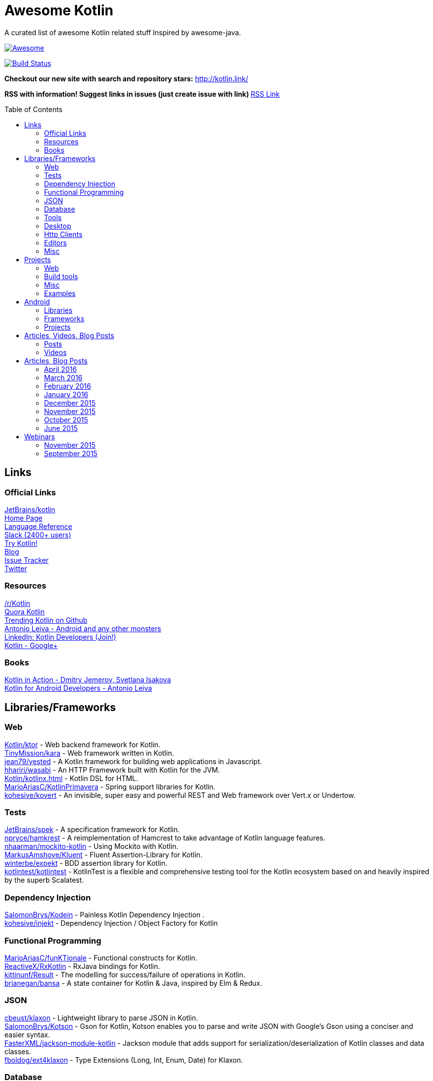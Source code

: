 
= Awesome Kotlin
:hardbreaks:
:toc:
:toc-placement!:

A curated list of awesome Kotlin related stuff Inspired by awesome-java.

image::https://cdn.rawgit.com/sindresorhus/awesome/d7305f38d29fed78fa85652e3a63e154dd8e8829/media/badge.svg[Awesome, link="https://github.com/sindresorhus/awesome"]
image:https://api.travis-ci.org/KotlinBy/awesome-kotlin.svg?branch=master["Build Status", link="https://travis-ci.org/KotlinBy/awesome-kotlin"]

*Checkout our new site with search and repository stars:* http://kotlin.link/[http://kotlin.link/]

*RSS with information! Suggest links in issues (just create issue with link)* http://kotlin.link/rss.xml[RSS Link]

toc::[]

== Links
=== Official Links
https://github.com/jetbrains/kotlin[JetBrains/kotlin^] 
http://kotlinlang.org/[Home Page^] 
http://kotlinlang.org/docs/reference/[Language Reference^] 
http://kotlinslackin.herokuapp.com/[Slack (2400+ users)^] 
http://try.kotlinlang.org/[Try Kotlin!^] 
http://blog.jetbrains.com/kotlin/[Blog^] 
https://youtrack.jetbrains.com/issues/KT[Issue Tracker^] 
https://twitter.com/kotlin[Twitter^] 

=== Resources
https://www.reddit.com/r/Kotlin/[/r/Kotlin^] 
https://www.quora.com/topic/Kotlin[Quora Kotlin^] 
https://github.com/trending?l=kotlin[Trending Kotlin on Github^] 
http://antonioleiva.com/[Antonio Leiva - Android and any other monsters^] 
https://www.linkedin.com/topic/group/kotlin-developers?gid=7417237[LinkedIn: Kotlin Developers (Join!)^] 
https://plus.google.com/communities/104597899765146112928[Kotlin - Google+^] 

=== Books
https://manning.com/books/kotlin-in-action[Kotlin in Action - Dmitry Jemerov, Svetlana Isakova^] 
https://leanpub.com/kotlin-for-android-developers[Kotlin for Android Developers - Antonio Leiva^] 


== Libraries/Frameworks
=== Web
https://github.com/Kotlin/ktor[Kotlin/ktor^] - Web backend framework for Kotlin.
https://github.com/TinyMission/kara[TinyMission/kara^] - Web framework written in Kotlin.
https://github.com/jean79/yested[jean79/yested^] - A Kotlin framework for building web applications in Javascript.
https://github.com/hhariri/wasabi[hhariri/wasabi^] - An HTTP Framework built with Kotlin for the JVM.
https://github.com/Kotlin/kotlinx.html[Kotlin/kotlinx.html^] - Kotlin DSL for HTML.
https://github.com/MarioAriasC/KotlinPrimavera[MarioAriasC/KotlinPrimavera^] - Spring support libraries for Kotlin.
https://github.com/kohesive/kovert[kohesive/kovert^] - An invisible, super easy and powerful REST and Web framework over Vert.x or Undertow.

=== Tests
https://github.com/jetbrains/spek[JetBrains/spek^] - A specification framework for Kotlin.
https://github.com/npryce/hamkrest[npryce/hamkrest^] - A reimplementation of Hamcrest to take advantage of Kotlin language features.
https://github.com/nhaarman/mockito-kotlin[nhaarman/mockito-kotlin^] - Using Mockito with Kotlin.
https://github.com/MarkusAmshove/Kluent[MarkusAmshove/Kluent^] - Fluent Assertion-Library for Kotlin.
https://github.com/winterbe/expekt[winterbe/expekt^] -  BDD assertion library for Kotlin.
https://github.com/kotlintest/kotlintest[kotlintest/kotlintest^] - KotlinTest is a flexible and comprehensive testing tool for the Kotlin ecosystem based on and heavily inspired by the superb Scalatest.

=== Dependency Injection
https://github.com/SalomonBrys/Kodein[SalomonBrys/Kodein^] - Painless Kotlin Dependency Injection .
https://github.com/kohesive/injekt[kohesive/injekt^] - Dependency Injection / Object Factory for Kotlin

=== Functional Programming
https://github.com/MarioAriasC/funKTionale[MarioAriasC/funKTionale^] - Functional constructs for Kotlin.
https://github.com/ReactiveX/RxKotlin[ReactiveX/RxKotlin^] - RxJava bindings for Kotlin.
https://github.com/kittinunf/Result[kittinunf/Result^] - The modelling for success/failure of operations in Kotlin.
https://github.com/brianegan/bansa[brianegan/bansa^] -  A state container for Kotlin & Java, inspired by Elm & Redux.

=== JSON
https://github.com/cbeust/klaxon[cbeust/klaxon^] - Lightweight library to parse JSON in Kotlin.
https://github.com/SalomonBrys/Kotson[SalomonBrys/Kotson^] - Gson for Kotlin, Kotson enables you to parse and write JSON with Google's Gson using a conciser and easier syntax.
https://github.com/FasterXML/jackson-module-kotlin[FasterXML/jackson-module-kotlin^] - Jackson module that adds support for serialization/deserialization of Kotlin classes and data classes.
https://github.com/fboldog/ext4klaxon[fboldog/ext4klaxon^] - Type Extensions (Long, Int, Enum, Date) for Klaxon.

=== Database
https://github.com/jetbrains/Exposed[JetBrains/Exposed^] - Exposed is a prototype for a lightweight SQL library written over JDBC driver for Kotlin language.
https://github.com/cheptsov/kotlin-nosql[cheptsov/kotlin-nosql^] - NoSQL database query and access library for Kotlin.
https://github.com/jankotek/mapdb[jankotek/mapdb^] - MapDB provides concurrent Maps, Sets and Queues backed by disk storage or off-heap-memory. It is a fast and easy to use embedded Java database engine.
https://github.com/seratch/kotliquery[seratch/kotliquery^] - A handy database access library in Kotlin.
https://github.com/andrewoma/kwery[andrewoma/kwery^] - Kwery is an SQL library for Kotlin.
https://github.com/square/sqldelight[square/sqldelight^] - Generates Java models from CREATE TABLE statements.

=== Tools
https://github.com/Kotlin/dokka[Kotlin/dokka^] - Documentation Engine for Kotlin.
https://github.com/Levelmoney/kbuilders[Levelmoney/kbuilders^] - KBuilders turns your Java builders into beautiful Type-Safe Builders.
https://github.com/holgerbrandl/kscript[holgerbrandl/kscript^] - Scripting utils for Kotlin.

=== Desktop
https://github.com/edvin/tornadofx[edvin/tornadofx^] - Lightweight JavaFX Framework for Kotlin/
https://github.com/griffon/griffon-kotlin-plugin[griffon/griffon-kotlin-plugin^] - Griffon Support

=== Http Clients
https://github.com/kittinunf/Fuel[kittinunf/Fuel^] - The easiest HTTP networking library for Kotlin/Android.
https://github.com/jkcclemens/khttp[jkcclemens/khttp^] - Kotlin HTTP requests library.

=== Editors
https://github.com/JetBrains/intellij-community[JetBrains/intellij-community^] - IntelliJ IDEA Community Edition
https://github.com/alexmt/atom-kotlin-language[alexmt/atom-kotlin-language^] - Adds syntax highlighting to Kotlin files in Atom
https://github.com/vkostyukov/kotlin-sublime-package[vkostyukov/kotlin-sublime-package^] - A Sublime Package for Kotlin.
https://github.com/udalov/kotlin-vim[udalov/kotlin-vim^] - Kotlin Syntax Highlighter for Vim.
https://github.com/sargunster/kotlin-textmate-bundle[sargunster/kotlin-textmate-bundle^] - Kotlin bundle for TextMate.

=== Misc
https://github.com/Kotlin/kotlinx.reflect.lite[Kotlin/kotlinx.reflect.lite^] - Lightweight library allowing to introspect basic stuff about Kotlin symbols.
https://github.com/puniverse/quasar/tree/master/quasar-kotlin[puniverse/quasar^] - Fibers, Channels and Actors for the JVM.
https://github.com/MehdiK/Humanizer.jvm[MehdiK/Humanizer.jvm^] - Humanizer.jvm meets all your jvm needs for manipulating and displaying strings, enums, dates, times, timespans, numbers and quantities.
https://github.com/mplatvoet/kovenant[mplatvoet/kovenant^] - Promises for Kotlin and Android
https://github.com/kohesive/klutter[kohesive/klutter^] - A mix of random small libraries for Kotlin, the smallest reside here until big enough for their own repository.
https://github.com/kohesive/solr-undertow[kohesive/solr-undertow^] - Solr Standalone Tiny and High performant server.
https://github.com/leprosus/kotlin-hashids[leprosus/kotlin-hashids^] - Library that generates short, unique, non-sequential hashes from numbers.
https://github.com/mplatvoet/progress[mplatvoet/progress^] - Progress for Kotlin.
https://github.com/leprosus/kotlin-cli[leprosus/kotlin-cli^] - Kotlin-CLI - command line interface options parser for Kotlin.
https://github.com/sargunster/CakeParse[sargunster/CakeParse^] - Simple parser combinator library for Kotlin.
https://github.com/sargunster/KtUnits[sargunster/KtUnits^] - Tiny unit conversion library for Kotlin.
https://github.com/hotchemi/khronos[hotchemi/khronos^] - An intuitive Date extensions in Kotlin.


== Projects
=== Web
https://github.com/ssoudan/ktSpringTest[ssoudan/ktSpringTest^] - Basic Spring Boot app in Kotlin.
https://github.com/IRus/kotlin-dev-proxy[IRus/kotlin-dev-proxy^] - Simple server for proxy requests and host static files written in Kotlin, Spark Java and Apache HttpClient.

=== Build tools
https://github.com/cbeust/kobalt[cbeust/kobalt^] - Build system inspired by Gradle.

=== Misc
https://github.com/brikk/brikk[brikk/brikk^] - Brikk dependency manager (Kotlin, KotlinJS, Java, ...).

=== Examples
https://github.com/Kotlin/kotlin-koans[Kotlin/kotlin-koans^] - Kotlin Koans are a series of exercises to get you familiar with the Kotlin Syntax.
https://github.com/JetBrains/kotlin-examples[JetBrains/kotlin-examples^] - Various examples for Kotlin
https://github.com/jetbrains/swot[JetBrains/swot^] - Identify email addresses or domains names that belong to colleges or universities. Help automate the process of approving or rejecting academic discounts.
https://github.com/robfletcher/midcentury-ipsum[robfletcher/midcentury-ipsum^] - Swingin’ filler text for your jet-age web page.
https://github.com/robfletcher/lazybones-kotlin[robfletcher/lazybones-kotlin^] - The Lazybones app migrated to Kotlin as a learning exercise.
https://github.com/wangjiegulu/KotlinAndroidSample[wangjiegulu/KotlinAndroidSample^] - Android sample with kotlin.
https://github.com/dodyg/Kotlin101[dodyg/Kotlin101^] - 101 examples for Kotlin Programming language.


== Android
=== Libraries
https://github.com/Kotlin/anko[Kotlin/anko^] - Pleasant Android application development.
https://github.com/JakeWharton/kotterknife[JakeWharton/kotterknife^] - View injection library for Android
https://github.com/nsk-mironov/kotlin-jetpack[nsk-mironov/kotlin-jetpack^] - A collection of useful extension methods for Android.
https://github.com/pawegio/KAndroid[pawegio/KAndroid^] - Kotlin library for Android providing useful extensions to eliminate boilerplate code.
https://github.com/chibatching/Kotpref[chibatching/Kotpref^] - Android SharedPreference delegation for Kotlin.
https://github.com/TouK/bubble[TouK/bubble^] - Library for obtaining screen orientation when orientation is blocked in AndroidManifest.
https://github.com/ragunathjawahar/kaffeine[ragunathjawahar/kaffeine^] - Kaffeine is a Kotlin-flavored Android library for accelerating development.
https://github.com/mcxiaoke/kotlin-koi[mcxiaoke/kotlin-koi^] - Koi, a lightweight kotlin library for Android Development.
https://github.com/BennyWang/KBinding[BennyWang/KBinding^] - Android View Model binding framework write in kotlin, base on anko, simple but powerful.
https://github.com/inaka/KillerTask[inaka/KillerTask^] -  Android AsyncTask wrapper library, written in Kotlin.
https://github.com/grandstaish/paperparcel[grandstaish/paperparcel^] - Boilerplate reduction library written specifically for working with Kotlin data classes on Android.

=== Frameworks
https://github.com/nekocode/kotgo[nekocode/kotgo^] - An android development framwork on kotlin using MVP architecture.

=== Projects
https://github.com/antoniolg/Bandhook-Kotlin[antoniolg/Bandhook-Kotlin^] - A showcase music app for Android entirely written using Kotlin language.
https://github.com/antoniolg/Kotlin-for-Android-Developers[antoniolg/Kotlin-for-Android-Developers^] - Companion App for the book "Kotlin Android Developers"
https://github.com/damianpetla/kotlin-dagger-example[damianpetla/kotlin-dagger-example^] - Example of Android project showing integration with Kotlin and Dagger 2.
https://github.com/dodyg/AndroidRivers[dodyg/AndroidRivers^] - RSS Readers for Android.
https://github.com/MakinGiants/banjen-android-banjo-tuner[MakinGiants/banjen-android-banjo-tuner^] - App that plays sounds helping to tune a brazilian banjo.
https://github.com/inaka/kotlillon[inaka/kotlillon^] - Android Kotlin Examples
https://github.com/MakinGiants/todayhistory[MakinGiants/todayhistory^] - App that shows what happened today in history.


== Articles, Videos, Blog Posts
=== Posts
http://jamie.mccrindle.org/2013/01/exploring-kotlin-standard-library-part-1.html[Exploring the Kotlin Standard Library^] - Jan 22, 2013
http://zeroturnaround.com/rebellabs/the-adventurous-developers-guide-to-jvm-languages-kotlin/[The Adventurous Developer’s Guide to JVM languages – Kotlin^] - Jan 23, 2013
http://www.oracle.com/technetwork/articles/java/breslav-1932170.html[The Advent of Kotlin: A Conversation with JetBrains' Andrey Breslav^] - Apr 02, 2013
http://alexshabanov.com/category/languages/kotlin/[Non-trivial constructors in Kotlin^] - Dec 01, 2014
http://blog.paralleluniverse.co/2015/06/04/quasar-kotlin/[Quasar and Kotlin – a Powerful Match^] - Jun 04, 2015
https://medium.com/@octskyward/why-kotlin-is-my-next-programming-language-c25c001e26e3[Why Kotlin is my next programming language^] - Jul 06, 2015
http://blog.zuehlke.com/en/android-kotlin/[Android + Kotlin = <3^] - Jul 20, 2015
https://habrahabr.ru/company/jugru/blog/263905/[Без слайдов: интервью с Дмитрием Жемеровым из JetBrains (Russian)^] - Jul 31, 2015
http://nordicapis.com/building-apis-on-the-jvm-using-kotlin-and-spark-part-1/[Building APIs on the JVM Using Kotlin and Spark – Part 1^] - Aug 06, 2015
https://www.linkedin.com/grp/post/7417237-6042285669181648896[Production Ready Kotlin^] - Aug 26, 2015
https://realm.io/news/droidcon-michael-pardo-kotlin/[Kotlin: New Hope in a Java 6 Wasteland^] - Aug 27, 2015
https://medium.com/@octskyward/kotlin-fp-3bf63a17d64a[Kotlin ❤ FP^] - Sep 18, 2015
http://kotlin4android.com/[Blog about Kotlin language and Android development.^] - Oct 21, 2015
https://blog.frankel.ch/playing-with-spring-boot-vaadin-and-kotlin[Playing with Spring Boot, Vaadin and Kotlin.^] - Jan 10, 2016
https://programmingideaswithjake.wordpress.com/2016/01/16/mimicking-kotlin-builders-in-java-and-python/[Mimicking Kotlin Builders in Java and Python.^] - Jan 16, 2016
https://spring.io/blog/2016/02/15/developing-spring-boot-applications-with-kotlin[Developing Spring Boot applications with Kotlin.^] - Feb 15, 2016
https://medium.com/@CodingDoug/kotlin-android-a-brass-tacks-experiment-part-1-3e5028491bcc#.5c7ixfzdv[Kotlin & Android: A Brass Tacks Experiment, Part 1.^] - Feb 1, 2016
https://medium.com/@CodingDoug/kotlin-android-a-brass-tacks-experiment-part-2-c67661cfdf5f#.4s2hprcjw[Kotlin & Android: A Brass Tacks Experiment, Part 2.^] - Feb 1, 2016
https://medium.com/@CodingDoug/kotlin-android-a-brass-tacks-experiment-part-3-84e65d567a37#.lgtyczp3h[Kotlin & Android: A Brass Tacks Experiment, Part 3.^] - Feb 16, 2016

=== Videos
https://vimeo.com/151846078[Fun with Kotlin^] - Jan 14, 2016
https://www.youtube.com/watch?v=2IhT8HACc2E[JVMLS 2015 - Flexible Types of Kotlin - Andrey Breslav^] - Aug 12, 2015
https://www.youtube.com/watch?v=vmjfIRsawlg[vJUG: Kotlin for Java developers.^] - Dec 11, 2014
https://vimeo.com/110781020[GeeCON Prague 2014: Andrey Cheptsov - A Reactive and Type-safe Kotlin DSL for NoSQL and SQL^] - Nov 03, 2014
https://www.youtube.com/watch?v=80xgl3KThvM[Kotlin NoSQL for MongoDB in Action.^] - Oct 22, 2014
https://vimeo.com/105758307[Kotlin vs Java puzzlers - Svetlana Isakova^] - Sep 10, 2014


== Articles, Blog Posts
=== April 2016
http://kotlin.link/articles/The-Kobalt-diaries-Automatic-Android-SDK-management.html[The Kobalt diaries: Automatic Android SDK management^] - April 2016
http://kotlin.link/articles/Kotlin-Digest-2016-Q1.html[Kotlin Digest 2016.Q1^] - April 2016
http://kotlin.link/articles/Kotlin-DSL-Anko.html[Kotlin DSL: Anko^] - April 2016
http://kotlin.link/articles/Kotlin-Practical-Experience.html[Kotlin: Practical Experience^] - April 2016
http://kotlin.link/articles/Kotlin’s-killer-features.html[Kotlin’s killer features^] - April 2016
http://kotlin.link/articles/Exploring-Delegation-in-Kotlin.html[Exploring Delegation in Kotlin^] - April 2016
http://kotlin.link/articles/Experimental-Kotlin-and-mutation-testing.html[Experimental: Kotlin and mutation testing^] - April 2016

=== March 2016
http://kotlin.link/articles/10-Features-I-Wish-Java-Would-Steal-From-the-Kotlin-Language.html[10 Features I Wish Java Would Steal From the Kotlin Language^] - March 2016
http://kotlin.link/articles/Ubuntu-Make-16-03-Released-With-Eclipse-JEE-And-IntelliJ-IDEA-EAP-Support-More.html[Ubuntu Make 16.03 Released With Eclipse JEE And IntelliJ IDEA EAP Support, More^] - March 2016
http://kotlin.link/articles/Kotlin’s-Android-Roadmap.html[Kotlin’s Android Roadmap^] - March 2016
http://kotlin.link/articles/Rest-API-plumbing-with-kotlin.html[Rest API plumbing with kotlin^] - March 2016
http://kotlin.link/articles/Creating-an-AndroidWear-watchface-using-Kotlin.html[Creating an AndroidWear watchface using Kotlin^] - March 2016
http://kotlin.link/articles/Андрей-Бреслав-и-Дмитрий-Жемеров-о-Kotlin-1-0-на-jug-msk-ru.html[Андрей Бреслав и Дмитрий Жемеров о Kotlin 1.0 на jug.msk.ru^] - March 2016
http://kotlin.link/articles/Writing-a-RESTful-backend-using-Kotlin-and-Spring-Boot.html[Writing a RESTful backend using Kotlin and Spring Boot^] - March 2016
http://kotlin.link/articles/How-to-Hot-Deploy-Java-Kotlin-classes-in-Dev.html[How to Hot Deploy Java/Kotlin classes in Dev^] - March 2016
http://kotlin.link/articles/A-Geospatial-Messenger-with-Kotlin-Spring-Boot-and-PostgreSQL.html[A Geospatial Messenger with Kotlin, Spring Boot and PostgreSQL^] - March 2016
http://kotlin.link/articles/Kotlin-Month-Post-4-Properties.html[Kotlin Month Post 4: Properties^] - March 2016
http://kotlin.link/articles/Algebraic-Data-Types-In-Kotlin.html[Algebraic Data Types In Kotlin^] - March 2016
http://kotlin.link/articles/Kotlin-Educational-Plugin.html[Kotlin Educational Plugin^] - March 2016
http://kotlin.link/articles/Kotlin-recipes-for-Android-I-OnGlobalLayoutListener.html[Kotlin recipes for Android (I): OnGlobalLayoutListener^] - March 2016
http://kotlin.link/articles/Using-Kotlin-For-Tests-in-Android.html[Using Kotlin For Tests in Android^] - March 2016
http://kotlin.link/articles/Kotlin-1-0-1-is-Here.html[Kotlin 1.0.1 is Here!^] - March 2016
http://kotlin.link/articles/Kotlin-Retrofit-RxAndroid-Realm.html[Kotlin : Retrofit + RxAndroid + Realm^] - March 2016
http://kotlin.link/articles/Kotlin-Android-A-Brass-Tacks-Experiment-Wrap-Up.html[Kotlin & Android: A Brass Tacks Experiment Wrap-Up^] - March 2016
http://kotlin.link/articles/Feedback-on-the-Josephus-problem.html[Feedback on the Josephus problem^] - March 2016
http://kotlin.link/articles/Kotlin-Month-Post-3-Safety.html[Kotlin Month Post 3: Safety^] - March 2016
http://kotlin.link/articles/SDCast-41-в-гостях-Андрей-Бреслав-руководитель-проекта-Kotlin-в-компании-JetBrains.html[SDCast #41: в гостях Андрей Бреслав, руководитель проекта Kotlin в компании JetBrains^] - March 2016
http://kotlin.link/articles/Why-I-don-t-want-to-use-Kotlin-for-Android-Development-yet.html[Why I don't want to use Kotlin for Android Development yet^] - March 2016
http://kotlin.link/articles/Getting-Started-with-Kotlin-and-Anko-on-Android.html[Getting Started with Kotlin and Anko on Android^] - March 2016
http://kotlin.link/articles/A-DSL-Workbench-with-Gradle-and-Kotlin.html[A DSL Workbench with Gradle and Kotlin^] - March 2016
http://kotlin.link/articles/Kotlin-Android-A-Brass-Tacks-Experiment-Part-6.html[Kotlin & Android: A Brass Tacks Experiment, Part 6^] - March 2016
http://kotlin.link/articles/Solving-the-Josephus-problem-in-Kotlin.html[Solving the Josephus problem in Kotlin^] - March 2016
http://kotlin.link/articles/Kotlin-Month-Post-2-Inheritance-and-Defaults.html[Kotlin Month Post 2: Inheritance and Defaults^] - March 2016
http://kotlin.link/articles/RU-Видео-со-встречи-JUG-ru-с-разработчиками-Kotlin.html[[RU] Видео со встречи JUG.ru с разработчиками Kotlin^] - March 2016
http://kotlin.link/articles/Building-a-Kotlin-project-2-2.html[Building a Kotlin project 2/2^] - March 2016
http://kotlin.link/articles/Building-a-Kotlin-project-1-2.html[Building a Kotlin project 1/2^] - March 2016
http://kotlin.link/articles/Kotlin-a-new-JVM-language-you-should-try.html[Kotlin: a new JVM language you should try^] - March 2016
http://kotlin.link/articles/Kotlin-для-начинающих.html[Kotlin для начинающих^] - March 2016
http://kotlin.link/articles/Kotlin-Android-A-Brass-Tacks-Experiment-Part-5.html[Kotlin & Android: A Brass Tacks Experiment, Part 5^] - March 2016
http://kotlin.link/articles/Developing-on-Android-sucks-a-lot-less-with-Kotlin.html[Developing on Android sucks a lot less with Kotlin^] - March 2016

=== February 2016
http://kotlin.link/articles/The-Journey-of-a-Spring-Boot-application-from-Java-8-to-Kotlin-part-3-Data-Classes.html[The Journey of a Spring Boot application from Java 8 to Kotlin, part 3: Data Classes^] - February 2016
http://kotlin.link/articles/Как-себе-выстрелить-в-ногу-в-Kotlin.html[Как себе выстрелить в ногу в Kotlin^] - February 2016
http://kotlin.link/articles/Kotlin-and-Ceylon.html[Kotlin and Ceylon^] - February 2016
http://kotlin.link/articles/Kotlin-Month-Post-1-Assorted-Features.html[Kotlin Month Post 1: Assorted Features^] - February 2016
http://kotlin.link/articles/Kotlin-2-Years-On.html[Kotlin - 2 Years On^] - February 2016
http://kotlin.link/articles/Kotlin-1-0-is-finally-released.html[Kotlin 1.0 is finally released!^] - February 2016
http://kotlin.link/articles/An-Introduction-to-Kotlin.html[An Introduction to Kotlin^] - February 2016
http://kotlin.link/articles/The-Journey-of-a-Spring-Boot-application-from-Java-8-to-Kotlin-part-2-Configuration-Classes.html[The Journey of a Spring Boot application from Java 8 to Kotlin, part 2: Configuration Classes^] - February 2016
http://kotlin.link/articles/Kotlin-Easily-storing-a-list-in-SharedPreferences-with-Custom-Accessors.html[Kotlin: Easily storing a list in SharedPreferences with Custom Accessors^] - February 2016
http://kotlin.link/articles/A-Very-Peculiar-but-Possibly-Cunning-Kotlin-Language-Feature.html[A Very Peculiar, but Possibly Cunning Kotlin Language Feature.^] - February 2016
http://kotlin.link/articles/More-Kotlin-Features-to-Love.html[More Kotlin Features to Love^] - February 2016
http://kotlin.link/articles/Kotlin — Love-at-first-line.html[Kotlin — Love at first line^] - February 2016
http://kotlin.link/articles/Weekend-resources-for-new-Kotlin-programmers.html[Weekend resources for new Kotlin programmers^] - February 2016
http://kotlin.link/articles/RU-DevZen-Podcast-Kotlin-и-Vulkan-1-0-—-Episode-0080.html[[RU] DevZen Podcast: Kotlin и Vulkan 1.0 — Episode 0080.^] - February 2016
http://kotlin.link/articles/RU-Немного-о-Kotlin.html[[RU] Немного о Kotlin.^] - February 2016
http://kotlin.link/articles/The-Kobalt-diaries-testing.html[The Kobalt diaries: testing^] - February 2016
http://kotlin.link/articles/RU-Радио-Т-484.html[[RU] Радио-Т 484^] - February 2016
http://kotlin.link/articles/Using-Mockito-for-unit-testing-with-Kotlin-1-x.html[Using Mockito for unit testing with Kotlin (1/x)^] - February 2016
http://kotlin.link/articles/RU-Kotlin-1-0-Задай-вопрос-команде.html[[RU] Kotlin 1.0. Задай вопрос команде.^] - February 2016
http://kotlin.link/articles/Kotlin-1-0-The-good-the-bad-and-the-evident.html[Kotlin 1.0: The good, the bad and the evident.^] - February 2016
http://kotlin.link/articles/RU-Релиз-Kotlin-1-0-языка-программирования-для-JVM-и-Android.html[[RU] Релиз Kotlin 1.0, языка программирования для JVM и Android.^] - February 2016
http://kotlin.link/articles/Kotlin-1-0-Released-Pragmatic-Language-for-JVM-and-Android.html[Kotlin 1.0 Released: Pragmatic Language for JVM and Android^] - February 2016
http://kotlin.link/articles/Developing-Spring-Boot-applications-with-Kotlin.html[Developing Spring Boot applications with Kotlin.^] - February 2016
http://kotlin.link/articles/JVM-Newcomer-Kotlin-1-0-is-GA.html[JVM Newcomer Kotlin 1.0 is GA^] - February 2016
http://kotlin.link/articles/The-Journey-of-a-Spring-Boot-application-from-Java-8-to-Kotlin-The-Application-Class.html[The Journey of a Spring Boot application from Java 8 to Kotlin: The Application Class^] - February 2016
http://kotlin.link/articles/RU-Podcast-Разбор-Полетов-Episode-102-—-Kotlin-тесты-и-здоровый-сон.html[[RU] Podcast Разбор Полетов: Episode 102 — Kotlin, тесты и здоровый сон.^] - February 2016
http://kotlin.link/articles/Kotlin-1-0-Release-Candidate-is-Out.html[Kotlin 1.0 Release Candidate is Out!^] - February 2016
http://kotlin.link/articles/10-Kotlin-Tutorials-for-Beginners-Dive-Into-Kotlin-Programming.html[10 Kotlin Tutorials for Beginners: Dive Into Kotlin Programming^] - February 2016
http://kotlin.link/articles/Kotlin-Android-A-Brass-Tacks-Experiment-Part-4.html[Kotlin & Android: A Brass Tacks Experiment, Part 4^] - February 2016
http://kotlin.link/articles/Kotlin-Coding.html[Kotlin Coding^] - February 2016

=== January 2016
http://kotlin.link/articles/KillerTask-the-solution-to-AsyncTask-implementation.html[KillerTask, the solution to AsyncTask implementation^] - January 2016
http://kotlin.link/articles/My-Kotlin-Adventure.html[My Kotlin Adventure^] - January 2016
http://kotlin.link/articles/Android-development-with-Kotlin.html[Android development with Kotlin^] - January 2016
http://kotlin.link/articles/Kotlin-the-somewhat-obscure-modern-Android-friendly-programming-language.html[Kotlin, the somewhat obscure modern Android-friendly programming language^] - January 2016
http://kotlin.link/articles/Kotlin-XML-Binding.html[Kotlin XML Binding^] - January 2016

=== December 2015
http://kotlin.link/articles/Kotlin-for-Java-Developers-10-Features-You-Will-Love-About-Kotlin.html[Kotlin for Java Developers: 10 Features You Will Love About Kotlin^] - December 2015

=== November 2015
http://kotlin.link/articles/Setting-up-Kotlin-with-Android-and-tests.html[Setting up Kotlin with Android and tests^] - November 2015

=== October 2015
http://kotlin.link/articles/Exploring-the-Kotlin-standard-library.html[Exploring the Kotlin standard library^] - October 2015

=== June 2015
http://kotlin.link/articles/Exploring-Kotlin.html[Exploring Kotlin^] - June 2015
http://kotlin.link/articles/RxAndroid-and-Kotlin-Part-1.html[RxAndroid and Kotlin (Part 1)^] - June 2015


== Webinars
=== November 2015
http://kotlin.link/articles/Functional-Programming-with-Kotlin.html[Functional Programming with Kotlin^] - November 2015

=== September 2015
http://kotlin.link/articles/Quasar-Efficient-and-Elegant-Fibers-Channels-and-Actors.html[Quasar: Efficient and Elegant Fibers, Channels and Actors^] - September 2015



''''
NOTE: Get help with AsciiDoc syntax: http://asciidoctor.org/docs/asciidoc-writers-guide/[AsciiDoc Writer’s Guide]

image::https://licensebuttons.net/p/zero/1.0/80x15.png[CC0, link="http://creativecommons.org/publicdomain/zero/1.0/"]
